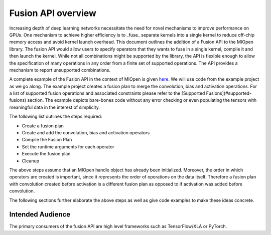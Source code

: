 Fusion API overview
--------------------

Increasing depth of deep learning networks necessitate the need for novel mechanisms to improve performance on GPUs. One mechanism to achieve higher efficiency is to _fuse_ separate kernels into a single kernel to reduce off-chip memory access and avoid kernel launch overhead. This document outlines the addition of a Fusion API to the MIOpen library. The fusion API would allow users to specify operators that they wants to fuse in a single kernel, compile it and then launch the kernel. While not all combinations might be supported by the library, the API is flexible enough to allow the specification of many operations in any order from a finite set of supported operations. The API provides a mechanism to report unsupported combinations.

A complete example of the Fusion API in the context of MIOpen is given `here <https://github.com/ROCm/MIOpenExamples/tree/master/fusion>`_. We will use code from the example project as we go along. The example project creates a fusion plan to merge the convolution, bias and activation operations. For a list of supported fusion operations and associated constraints please refer to the [Supported Fusions](#supported-fusions) section. The example depicts bare-bones code without any error checking or even populating the tensors with meaningful data in the interest of simplicity.

The following list outlines the steps required:

- Create a fusion plan
- Create and add the convolution, bias and activation operators
- Compile the Fusion Plan 
- Set the runtime arguments for each operator
- Execute the fusion plan
- Cleanup

The above steps assume that an MIOpen handle object has already been initialized. Moreover, the order in which operators are created is important, since it represents the order of operations on the data itself. Therefore a fusion plan with convolution created before activation is a different fusion plan as opposed to if activation was added before convolution. 

The following sections further elaborate the above steps as well as give code examples to make these ideas concrete.

Intended Audience
==================
The primary consumers of the fusion API are high level frameworks such as TensorFlow/XLA or PyTorch.
